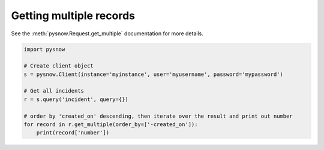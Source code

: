 Getting multiple records
------------------------

See the :meth:`pysnow.Request.get_multiple` documentation for more details.

.. code-block:: python

   import pysnow

   # Create client object
   s = pysnow.Client(instance='myinstance', user='myusername', password='mypassword')

   # Get all incidents
   r = s.query('incident', query={})

   # order by 'created_on' descending, then iterate over the result and print out number
   for record in r.get_multiple(order_by=['-created_on']):
       print(record['number'])

